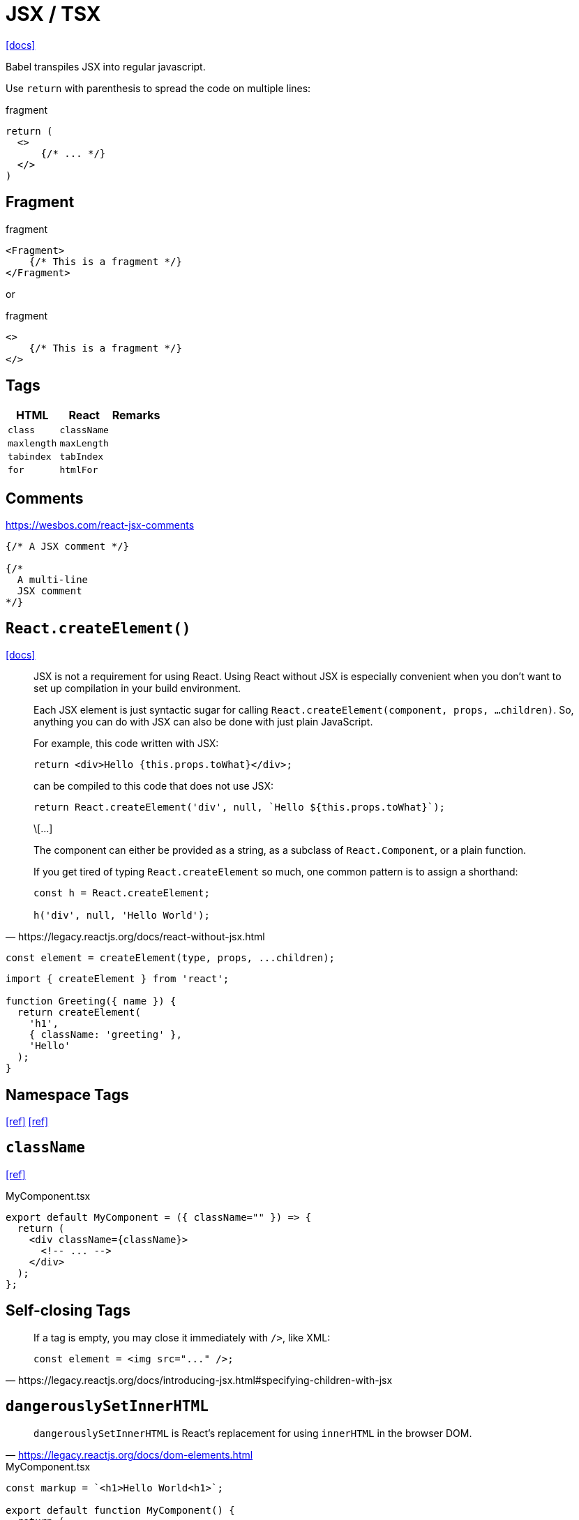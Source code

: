 = JSX / TSX

https://reactjs.org/docs/introducing-jsx.html[[docs\]]

Babel transpiles JSX into regular javascript.

Use `return` with parenthesis to spread the code on multiple lines: 

[,jsx,title='fragment']
----
return (
  <>
      {/* ... */}
  </>
)
----

== Fragment

[,jsx,title='fragment']
----
<Fragment>
    {/* This is a fragment */}
</Fragment>
----

or 

[,jsx,title='fragment']
----
<>
    {/* This is a fragment */}
</>
----

== Tags

[cols="m,m,1"]
|===
|HTML |React |Remarks

|class
|className
|

|maxlength
|maxLength
|

|tabindex
|tabIndex
|

|for
|htmlFor
|
|===

== Comments

https://wesbos.com/react-jsx-comments

[,jsx]
----
{/* A JSX comment */}

{/* 
  A multi-line
  JSX comment
*/}
----

== `React.createElement()`

https://react.dev/reference/react/createElement[[docs\]]

[,https://legacy.reactjs.org/docs/react-without-jsx.html]
____
JSX is not a requirement for using React. 
Using React without JSX is especially convenient when you don’t want to set up compilation in your build environment.

Each JSX element is just syntactic sugar for calling `React.createElement(component, props, ...children)`. 
So, anything you can do with JSX can also be done with just plain JavaScript.

For example, this code written with JSX:

----
return <div>Hello {this.props.toWhat}</div>;
----

can be compiled to this code that does not use JSX:

----
return React.createElement('div', null, `Hello ${this.props.toWhat}`);
----

\[...]

The component can either be provided as a string, as a subclass of `React.Component`, or a plain function.

If you get tired of typing `React.createElement` so much, one common pattern is to assign a shorthand:

----
const h = React.createElement;

h('div', null, 'Hello World');
----
____

[,javascript]
----
const element = createElement(type, props, ...children);
----

[,tsx]
----
import { createElement } from 'react';

function Greeting({ name }) {
  return createElement(
    'h1',
    { className: 'greeting' },
    'Hello'
  );
}
----

== Namespace Tags

https://bobbyhadz.com/blog/namespace-tags-are-not-supported-by-default-in-react[[ref\]]
https://heymanishjain.medium.com/rendering-namespace-attributes-like-xmlns-inkscape-in-react-54d901ae6642[[ref\]]

== `className`

https://daily-dev-tips.com/posts/passing-classname-to-components-in-react/[[ref\]]

[,tsx,title="MyComponent.tsx"]
----
export default MyComponent = ({ className="" }) => {
  return (
    <div className={className}>
      <!-- ... -->
    </div>
  );
};
----

== Self-closing Tags

[,https://legacy.reactjs.org/docs/introducing-jsx.html#specifying-children-with-jsx]
____
If a tag is empty, you may close it immediately with `/>`, like XML:

[,tsx]
----
const element = <img src="..." />;
----
____

== `dangerouslySetInnerHTML`

> `dangerouslySetInnerHTML` is React’s replacement for using `innerHTML` in the browser DOM. 
-- https://legacy.reactjs.org/docs/dom-elements.html

[,tsx,title="MyComponent.tsx"]
----
const markup = `<h1>Hello World<h1>`;

export default function MyComponent() {
  return (
      <div dangerouslySetInnerHTML={ { __html: markup } }></div>
  )
}
----